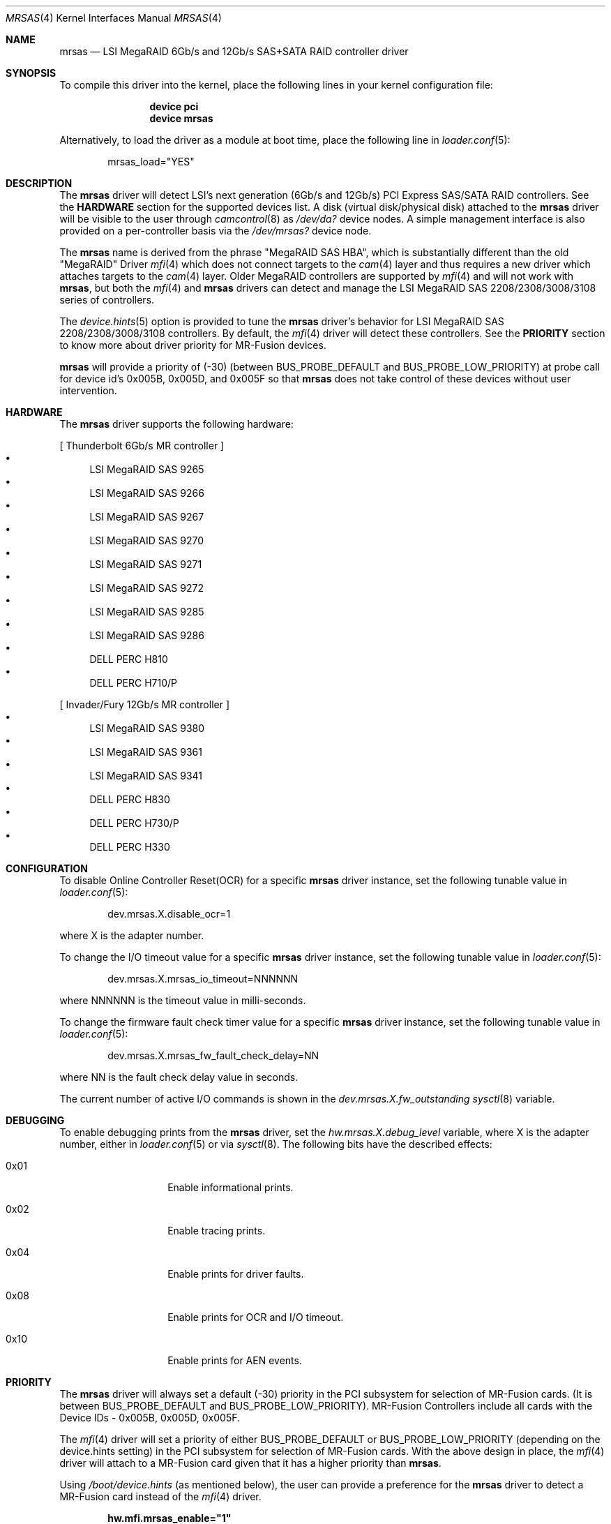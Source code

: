 .\" Copyright (c) 2014 LSI Corp
.\" All rights reserved.
.\" Author: Kashyap Desai
.\" Support: freebsdraid@lsi.com
.\"
.\" Redistribution and use in source and binary forms, with or without
.\" modification, are permitted provided that the following conditions
.\" are met:
.\" 1. Redistributions of source code must retain the above copyright
.\"    notice, this list of conditions and the following disclaimer.
.\" 2. Redistributions in binary form must reproduce the above copyright
.\"    notice, this list of conditions and the following disclaimer in the
.\"    documentation and/or other materials provided with the distribution.
.\" 3. Neither the name of the <ORGANIZATION> nor the names of its
.\"    contributors may be used to endorse or promote products derived
.\"    from this software without specific prior written permission.
.\"
.\" THIS SOFTWARE IS PROVIDED BY THE COPYRIGHT HOLDERS AND CONTRIBUTORS
.\" "AS IS" AND ANY EXPRESS OR IMPLIED WARRANTIES, INCLUDING, BUT NOT
.\" LIMITED TO, THE IMPLIED WARRANTIES OF MERCHANTABILITY AND FITNESS
.\" FOR A PARTICULAR PURPOSE ARE DISCLAIMED. IN NO EVENT SHALL THE
.\" COPYRIGHT HOLDER OR CONTRIBUTORS BE LIABLE FOR ANY DIRECT, INDIRECT,
.\" INCIDENTAL, SPECIAL, EXEMPLARY, OR CONSEQUENTIAL DAMAGES (INCLUDING,
.\" BUT NOT LIMITED TO, PROCUREMENT OF SUBSTITUTE GOODS OR SERVICES;
.\" LOSS OF USE, DATA, OR PROFITS; OR BUSINESS INTERRUPTION) HOWEVER
.\" CAUSED AND ON ANY THEORY OF LIABILITY, WHETHER IN CONTRACT, STRICT
.\" LIABILITY, OR TORT (INCLUDING NEGLIGENCE OR OTHERWISE) ARISING IN
.\" ANY WAY OUT OF THE USE OF THIS SOFTWARE, EVEN IF ADVISED OF THE
.\" POSSIBILITY OF SUCH DAMAGE.
.\" 
.\" The views and conclusions contained in the software and documentation
.\" are those of the authors and should not be interpreted as representing
.\" official policies, either expressed or implied, of the FreeBSD Project.
.\"
.\" $FreeBSD$
.\"
.Dd May 8, 2014
.Dt MRSAS 4
.Os
.Sh NAME
.Nm mrsas
.Nd "LSI MegaRAID 6Gb/s and 12Gb/s SAS+SATA RAID controller driver"
.Sh SYNOPSIS
To compile this driver into the kernel,
place the following lines in your
kernel configuration file:
.Bd -ragged -offset indent
.Cd "device pci"
.Cd "device mrsas"
.Ed
.Pp
Alternatively, to load the driver as a
module at boot time, place the following line in
.Xr loader.conf 5 :
.Bd -literal -offset indent
mrsas_load="YES"
.Ed
.Sh DESCRIPTION
The
.Nm 
driver will detect LSI's next generation (6Gb/s and 12Gb/s) PCI Express
SAS/SATA RAID controllers.
See the
.Nm HARDWARE
section for the supported devices list.
A disk (virtual disk/physical disk) attached to the 
.Nm
driver will be visible to the user through 
.Xr camcontrol 8
as
.Pa /dev/da?
device nodes.
A simple management interface is also provided on a per-controller basis via the
.Pa /dev/mrsas?
device node.
.Pp
The
.Nm
name is derived from the phrase "MegaRAID SAS HBA", which is
substantially different than the old "MegaRAID" Driver
.Xr mfi 4
which does not connect targets 
to the 
.Xr cam 4
layer and thus requires a new driver which attaches targets to the 
.Xr cam 4 
layer.
Older MegaRAID controllers are supported by
.Xr mfi 4
and will not work with
.Nm ,
but both the
.Xr mfi 4
and 
.Nm
drivers can detect and manage the LSI MegaRAID SAS 2208/2308/3008/3108 series of
controllers.
.Pp
The
.Xr device.hints 5
option is provided to tune the
.Nm
driver's behavior for LSI MegaRAID SAS 2208/2308/3008/3108 controllers.
By default, the
.Xr mfi 4
driver will detect these controllers.
See the 
.Nm PRIORITY 
section to know more about driver priority for MR-Fusion devices.
.Pp
.Nm
will provide a priority of (-30) (between
.Dv BUS_PROBE_DEFAULT
and
.Dv BUS_PROBE_LOW_PRIORITY )
at probe call for device id's 0x005B, 0x005D, and
0x005F so that
.Nm
does not take control of these devices without user intervention.
.Sh HARDWARE
The
.Nm
driver supports the following hardware:
.Pp
[ Thunderbolt 6Gb/s MR controller ]
.Bl -bullet -compact
.It
LSI MegaRAID SAS 9265
.It
LSI MegaRAID SAS 9266
.It
LSI MegaRAID SAS 9267
.It
LSI MegaRAID SAS 9270
.It
LSI MegaRAID SAS 9271
.It
LSI MegaRAID SAS 9272
.It
LSI MegaRAID SAS 9285
.It
LSI MegaRAID SAS 9286
.It
DELL PERC H810
.It
DELL PERC H710/P
.El
.Pp
[ Invader/Fury 12Gb/s MR controller ]
.Bl -bullet -compact
.It
LSI MegaRAID SAS 9380
.It
LSI MegaRAID SAS 9361
.It
LSI MegaRAID SAS 9341
.It
DELL PERC H830
.It
DELL PERC H730/P
.It
DELL PERC H330
.El
.Sh CONFIGURATION
To disable Online Controller Reset(OCR) for a specific
.Nm
driver instance, set the 
following tunable value in
.Xr loader.conf 5 :
.Bd -literal -offset indent
dev.mrsas.X.disable_ocr=1 
.Ed
.Pp
where X is the adapter number.
.Pp
To change the I/O timeout value for a specific 
.Nm
driver instance, set the following tunable value in
.Xr loader.conf 5 :
.Bd -literal -offset indent
dev.mrsas.X.mrsas_io_timeout=NNNNNN
.Ed
.Pp
where NNNNNN is the timeout value in milli-seconds.
.Pp
To change the firmware fault check timer value for a specific
.Nm
driver instance, set the following tunable value in
.Xr loader.conf 5 :
.Bd -literal -offset indent
dev.mrsas.X.mrsas_fw_fault_check_delay=NN
.Ed
.Pp
where NN is the fault check delay value in seconds.
.Pp
The current number of active I/O commands is shown in the
.Va dev.mrsas.X.fw_outstanding
.Xr sysctl 8
variable.
.Sh DEBUGGING
To enable debugging prints from the
.Nm
driver, set the
.Va hw.mrsas.X.debug_level
variable, where X is the adapter number, either in
.Xr loader.conf 5
or via
.Xr sysctl 8 .
The following bits have the described effects:
.Bl -tag -offset indent
.It 0x01
Enable informational prints.
.It 0x02
Enable tracing prints.
.It 0x04
Enable prints for driver faults.
.It 0x08
Enable prints for OCR and I/O timeout.
.It 0x10
Enable prints for AEN events.
.El
.Sh PRIORITY
The
.Nm
driver will always set a default (-30) priority in the PCI subsystem for
selection of MR-Fusion cards.
(It is between
.Dv BUS_PROBE_DEFAULT
and
.Dv BUS_PROBE_LOW_PRIORITY ) .
MR-Fusion Controllers include all cards with the
Device IDs -
0x005B, 
0x005D,
0x005F.
.Pp
The
.Xr mfi 4 
driver will set a priority of either
.Dv BUS_PROBE_DEFAULT
or
.Dv BUS_PROBE_LOW_PRIORITY
(depending on the device.hints setting) in the PCI
subsystem for selection of MR-Fusion cards.
With the above design in place, the
.Xr mfi 4
driver will attach to a MR-Fusion card given that it has a higher priority than
.Nm .
.Pp
Using
.Pa /boot/device.hints
(as mentioned below), the user can provide a preference
for the
.Nm
driver to detect a MR-Fusion card instead of the
.Xr mfi 4
driver. 
.Bd -ragged -offset indent
.Cd hw.mfi.mrsas_enable="1"
.Ed
.Pp
At boot time, the
.Xr mfi 4 
driver will get priority to detect MR-Fusion controllers by default.
Before
changing this default driver selection policy, LSI advises users to understand
how the driver selection policy works.
LSI's policy is to provide priority to
the
.Xr mfi 4
driver to detect MR-Fusion cards, but allow for the ability to choose the
.Nm
driver to detect MR-Fusion cards.
.Pp
LSI recommends setting hw.mfi.mrsas_enable="0" for customers who are using the
older 
.Xr mfi 4 
driver and do not want to switch to 
.Nm .
For those customers who are using a MR-Fusion controller for the first time, LSI
recommends using the
.Nm
driver and setting hw.mfi.mrsas_enable="1".
.Pp
Changing the default behavior is well tested under most conditions, but
unexpected behavior may pop up if more complex and unrealistic operations are
executed by switching between the
.Xr mfi 4
and 
.Nm 
drivers for MR-Fusion.
Switching drivers is designed to happen only one time.
Although multiple
switching is possible, it is not recommended.
The user should decide from
.Nm Start of Day
which driver they want to use for the MR-Fusion card.
.Pp
The user may see different device names when switching from 
.Xr mfi 4 
to 
.Nm .
This behavior is
.Nm Functions As Designed
and the user needs to change the
.Xr fstab 5
entry manually if they are doing any experiments with 
.Xr mfi 4 
and
.Nm
interoperability.
.Sh FILES
.Bl -tag -width ".Pa /dev/mrsas?" -compact
.It Pa /dev/da?
array/logical disk interface
.It Pa /dev/mrsas?
management interface
.El
.Sh SEE ALSO
.Xr cam 4 ,
.Xr mfi 4 ,
.Xr pci 4 ,
.Xr device.hints 5 ,
.Xr camcontrol 8
.Sh HISTORY
The
.Nm
driver first appeared in
.Fx 10.1 .
.Bd -ragged
.Cd "mfi Driver:"
.Xr mfi 4
is the old
.Fx
driver which started with support for Gen-1 Controllers and
was extended to support up to MR-Fusion (Device ID = 0x005B, 0x005D, 0x005F).
.Ed
.Bd -ragged
.Cd "mrsas Driver:"
.Nm
is the new driver reworked by LSI which supports Thunderbolt and onward
products.
The SAS+SATA RAID controller with device id 0x005b is referred to as
the Thunderbolt controller throughout this man page.
.Ed 
.Bd -ragged
.Nm cam aware HBA drivers:
.Fx
has a
.Xr cam 4
layer which attaches storage devices and provides a common access mechanism to
storage controllers and attached devices.
The
.Nm 
driver is
.Xr cam 4
aware and devices associated with 
.Nm 
can be seen using 
.Xr camcontrol 8 .
The
.Xr mfi 4
driver does not understand the
.Xr cam 4
layer and it directly associates storage disks to the block layer.
.Pp
.Nm Thunderbolt Controller: 
This is the 6Gb/s MegaRAID HBA card which has device id 0x005B.
.Pp
.Nm Invader Controller: 
This is 12Gb/s MegaRAID HBA card which has device id 0x005D.
.Pp
.Nm Fury Controller: 
This is the 12Gb/s MegaRAID HBA card which has device id 0x005F.
.Ed
.Sh AUTHORS
The
.Nm
driver and this manual page were written by
.An Kashyap Desai Aq Kashyap.Desai@lsi.com .
.Sh TODO
The driver does not support big-endian architectures at this time.
.Pp
The driver does not support alias for device name (it is required when the user
switches between two drivers and does not want to edit
.Pa /etc/fstab
manually).
.Pp
The
.Nm 
driver exposes devices as
.Pa /dev/da? ,
whereas 
.Xr mfi 4 
exposes devices as
.Pa /dev/mfid? .
.Pp
.Nm
does not support the Linux Emulator interface.
.Pp
.Nm
will not work with
.Xr mfiutil 8 .
